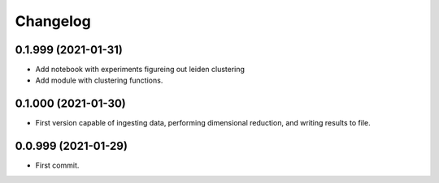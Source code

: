 
Changelog
=========

0.1.999 (2021-01-31)
--------------------

* Add notebook with experiments figureing out leiden clustering
* Add module with clustering functions.

0.1.000 (2021-01-30)
--------------------

* First version capable of ingesting data, performing dimensional reduction,
  and writing results to file.

0.0.999 (2021-01-29)
--------------------

* First commit.
